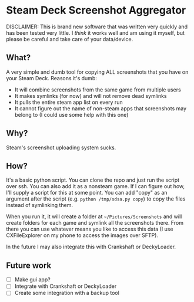 * Steam Deck Screenshot Aggregator
  
DISCLAIMER: This is brand new software that was written very quickly and has been tested very little. I /think/ it works well and am using it myself, but please be careful and take care of your data/device.

** What?
   A very simple and dumb tool for copying ALL screenshots that you have on your Steam Deck. Reasons it's dumb:
   - It will combine screenshots from the same game from multiple users
   - It makes symlinks (for now) and will not remove dead symlinks
   - It pulls the entire steam app list on every run
   - It cannot figure out the name of non-steam apps that screenshots may belong to (I could use some help with this one)
** Why?
   Steam's screenshot uploading system sucks.
** How?
   It's a basic python script. You can clone the repo and just run the script over ssh. You can also add it as a nonsteam game. If I can figure out how, I'll supply a script for this at some point. You can add "copy" as an argument after the script (e.g. =python /tmp/sdsa.py copy=) to copy the files instead of symlinking them.
   
   When you run it, it will create a folder at =~/Pictures/Screenshots= and will create folders for each game and symlink all the screenshots there. From there you can use whatever means you like to access this data (I use CXFileExplorer on my phone to access the images over SFTP).
   
   In the future I may also integrate this with Crankshaft or DeckyLoader.
** Future work
   - [ ] Make gui app?
   - [ ] Integrate with Crankshaft or DeckyLoader
   - [ ] Create some integration with a backup tool